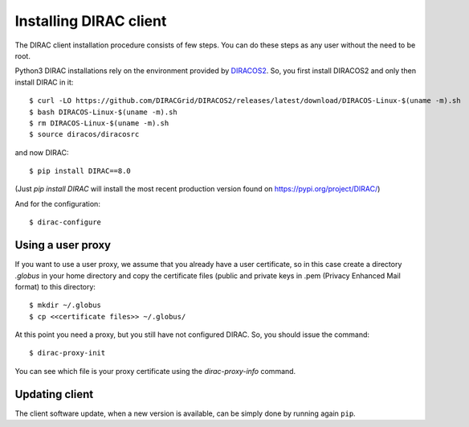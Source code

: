 .. _dirac_install:

.. set highlighting to console input/output
.. highlight:: console


=======================
Installing DIRAC client
=======================

The DIRAC client installation procedure consists of few steps.
You can do these steps as any user without the need to be root.

Python3 DIRAC installations rely on the environment provided by `DIRACOS2 <https://github.com/DIRACGrid/DIRACOS2>`_.
So, you first install DIRACOS2 and only then install DIRAC in it::

  $ curl -LO https://github.com/DIRACGrid/DIRACOS2/releases/latest/download/DIRACOS-Linux-$(uname -m).sh
  $ bash DIRACOS-Linux-$(uname -m).sh
  $ rm DIRACOS-Linux-$(uname -m).sh
  $ source diracos/diracosrc

and now DIRAC::

  $ pip install DIRAC==8.0

(Just `pip install DIRAC` will install the most recent production version found on https://pypi.org/project/DIRAC/)

And for the configuration::

  $ dirac-configure

Using a user proxy
==================

If you want to use a user proxy, we assume that you already have a user certificate,
so in this case create a directory *.globus* in your home directory and copy the certificate files
(public and private keys in .pem (Privacy Enhanced Mail format) to this directory::

   $ mkdir ~/.globus
   $ cp <<certificate files>> ~/.globus/

At this point you need a proxy, but you still have not configured DIRAC. So, you should issue the command::

   $ dirac-proxy-init

You can see which file is your proxy certificate using the *dirac-proxy-info* command.

Updating client
===============

The client software update, when a new version is available, can be simply done by running again ``pip``.
